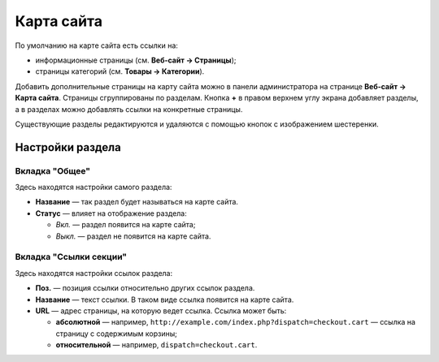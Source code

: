***********
Карта сайта
***********

По умолчанию на карте сайта есть ссылки на:

* информационные страницы (см. **Веб-сайт → Страницы**);

* страницы категорий (см. **Товары → Категории**). 

Добавить дополнительные страницы на карту сайта можно в панели администратора на странице **Веб-сайт → Карта сайта**. Страницы сгруппированы по разделам. Кнопка **+** в правом верхнем углу экрана добавляет разделы, а в разделах можно добавлять ссылки на конкретные страницы.

Существующие разделы редактируются и удаляются с помощью кнопок с изображением шестеренки.
 
.. image:: img/manage_site_map.png
    :align: center
    :alt: На странице Веб-сайт → Карта сайта добавляем разделы, а в разделы добавляем ссылки.

=================
Настройки раздела
=================

---------------
Вкладка "Общее"
---------------

Здесь находятся настройки самого раздела:

* **Название** — так раздел будет называться на карте сайта.

* **Статус** — влияет на отображение раздела:

  * *Вкл.* — раздел появится на карте сайта;

  * *Выкл.* — раздел не появится на карте сайта.

-----------------------
Вкладка "Ссылки секции"
-----------------------

Здесь находятся настройки ссылок раздела:

* **Поз.** — позиция ссылки относительно других ссылок раздела.

* **Название** — текст ссылки. В таком виде ссылка появится на карте сайта.

* **URL** — адрес страницы, на которую ведет ссылка. Ссылка может быть:

  * **абсолютной** — например, ``http://example.com/index.php?dispatch=checkout.cart`` — ссылка на страницу с содержимым корзины;

  * **относительной** — например, ``dispatch=checkout.cart``.

.. image:: img/section_links.png
    :align: center
    :alt: You can add links to the section and name them.
